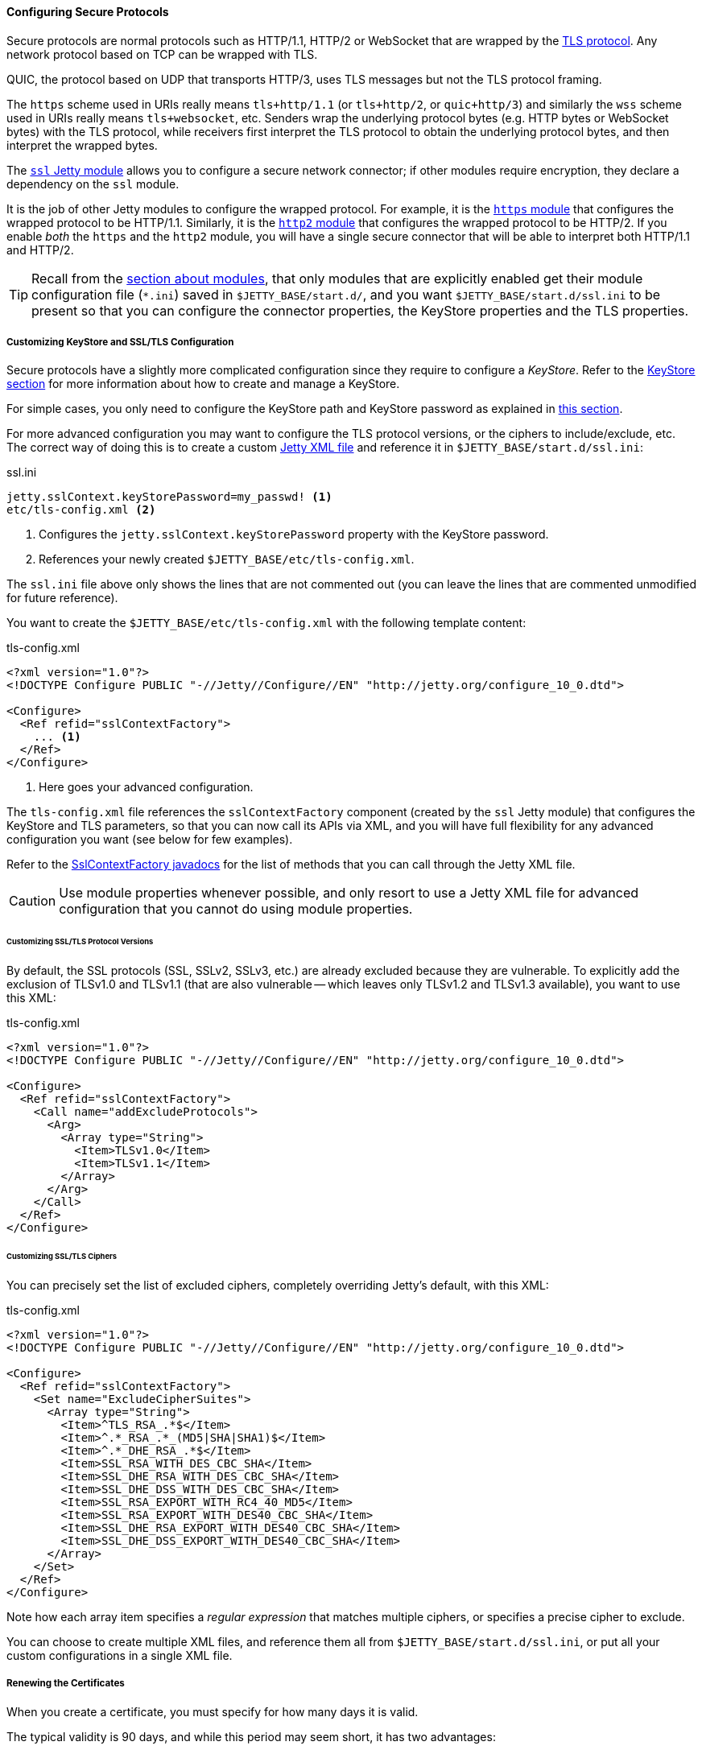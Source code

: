 //
// ========================================================================
// Copyright (c) 1995 Mort Bay Consulting Pty Ltd and others.
//
// This program and the accompanying materials are made available under the
// terms of the Eclipse Public License v. 2.0 which is available at
// https://www.eclipse.org/legal/epl-2.0, or the Apache License, Version 2.0
// which is available at https://www.apache.org/licenses/LICENSE-2.0.
//
// SPDX-License-Identifier: EPL-2.0 OR Apache-2.0
// ========================================================================
//

[[og-protocols-ssl]]
==== Configuring Secure Protocols

Secure protocols are normal protocols such as HTTP/1.1, HTTP/2 or WebSocket that are wrapped by the link:https://en.wikipedia.org/wiki/Transport_Layer_Security[TLS protocol].
Any network protocol based on TCP can be wrapped with TLS.

QUIC, the protocol based on UDP that transports HTTP/3, uses TLS messages but not the TLS protocol framing.

The `https` scheme used in URIs really means `tls+http/1.1` (or `tls+http/2`, or `quic+http/3`) and similarly the `wss` scheme used in URIs really means `tls+websocket`, etc.
Senders wrap the underlying protocol bytes (e.g. HTTP bytes or WebSocket bytes) with the TLS protocol, while receivers first interpret the TLS protocol to obtain the underlying protocol bytes, and then interpret the wrapped bytes.

The xref:og-module-ssl[`ssl` Jetty module] allows you to configure a secure network connector; if other modules require encryption, they declare a dependency on the `ssl` module.

It is the job of other Jetty modules to configure the wrapped protocol.
For example, it is the xref:og-protocols-https[`https` module] that configures the wrapped protocol to be HTTP/1.1.
Similarly, it is the xref:og-protocols-http2[`http2` module] that configures the wrapped protocol to be HTTP/2.
If you enable _both_ the `https` and the `http2` module, you will have a single secure connector that will be able to interpret both HTTP/1.1 and HTTP/2.

TIP: Recall from the xref:og-modules[section about modules], that only modules that are explicitly enabled get their module configuration file (`+*.ini+`) saved in `$JETTY_BASE/start.d/`, and you want `$JETTY_BASE/start.d/ssl.ini` to be present so that you can configure the connector properties, the KeyStore properties and the TLS properties.

[[og-protocols-ssl-customize]]
===== Customizing KeyStore and SSL/TLS Configuration

Secure protocols have a slightly more complicated configuration since they require to configure a _KeyStore_.
Refer to the xref:og-keystore[KeyStore section] for more information about how to create and manage a KeyStore.

For simple cases, you only need to configure the KeyStore path and KeyStore password as explained in xref:og-module-ssl-keystore-tls[this section].

For more advanced configuration you may want to configure the TLS protocol versions, or the ciphers to include/exclude, etc.
The correct way of doing this is to create a custom xref:og-xml[Jetty XML file] and reference it in `$JETTY_BASE/start.d/ssl.ini`:

.ssl.ini
[source,subs=verbatim]
----
jetty.sslContext.keyStorePassword=my_passwd! <1>
etc/tls-config.xml <2>
----
<1> Configures the `jetty.sslContext.keyStorePassword` property with the KeyStore password.
<2> References your newly created `$JETTY_BASE/etc/tls-config.xml`.

The `ssl.ini` file above only shows the lines that are not commented out (you can leave the lines that are commented unmodified for future reference).

You want to create the `$JETTY_BASE/etc/tls-config.xml` with the following template content:

.tls-config.xml
[source,xml,subs=verbatim]
----
<?xml version="1.0"?>
<!DOCTYPE Configure PUBLIC "-//Jetty//Configure//EN" "http://jetty.org/configure_10_0.dtd">

<Configure>
  <Ref refid="sslContextFactory">
    ... <1>
  </Ref>
</Configure>
----
<1> Here goes your advanced configuration.

The `tls-config.xml` file references the `sslContextFactory` component (created by the `ssl` Jetty module) that configures the KeyStore and TLS parameters, so that you can now call its APIs via XML, and you will have full flexibility for any advanced configuration you want (see below for few examples).

Refer to the link:{javadoc-url}/org/eclipse/jetty/util/ssl/SslContextFactory.html[SslContextFactory javadocs] for the list of methods that you can call through the Jetty XML file.

CAUTION: Use module properties whenever possible, and only resort to use a Jetty XML file for advanced configuration that you cannot do using module properties.

[[og-protocols-ssl-customize-versions]]
====== Customizing SSL/TLS Protocol Versions

By default, the SSL protocols (SSL, SSLv2, SSLv3, etc.) are already excluded because they are vulnerable.
To explicitly add the exclusion of TLSv1.0 and TLSv1.1 (that are also vulnerable -- which leaves only TLSv1.2 and TLSv1.3 available), you want to use this XML:

.tls-config.xml
[source,xml]
----
<?xml version="1.0"?>
<!DOCTYPE Configure PUBLIC "-//Jetty//Configure//EN" "http://jetty.org/configure_10_0.dtd">

<Configure>
  <Ref refid="sslContextFactory">
    <Call name="addExcludeProtocols">
      <Arg>
        <Array type="String">
          <Item>TLSv1.0</Item>
          <Item>TLSv1.1</Item>
        </Array>
      </Arg>
    </Call>
  </Ref>
</Configure>
----

[[og-protocols-ssl-customize-ciphers]]
====== Customizing SSL/TLS Ciphers

You can precisely set the list of excluded ciphers, completely overriding Jetty's default, with this XML:

.tls-config.xml
[source,xml]
----
<?xml version="1.0"?>
<!DOCTYPE Configure PUBLIC "-//Jetty//Configure//EN" "http://jetty.org/configure_10_0.dtd">

<Configure>
  <Ref refid="sslContextFactory">
    <Set name="ExcludeCipherSuites">
      <Array type="String">
        <Item>^TLS_RSA_.*$</Item>
        <Item>^.*_RSA_.*_(MD5|SHA|SHA1)$</Item>
        <Item>^.*_DHE_RSA_.*$</Item>
        <Item>SSL_RSA_WITH_DES_CBC_SHA</Item>
        <Item>SSL_DHE_RSA_WITH_DES_CBC_SHA</Item>
        <Item>SSL_DHE_DSS_WITH_DES_CBC_SHA</Item>
        <Item>SSL_RSA_EXPORT_WITH_RC4_40_MD5</Item>
        <Item>SSL_RSA_EXPORT_WITH_DES40_CBC_SHA</Item>
        <Item>SSL_DHE_RSA_EXPORT_WITH_DES40_CBC_SHA</Item>
        <Item>SSL_DHE_DSS_EXPORT_WITH_DES40_CBC_SHA</Item>
      </Array>
    </Set>
  </Ref>
</Configure>
----

Note how each array item specifies a _regular expression_ that matches multiple ciphers, or specifies a precise cipher to exclude.

You can choose to create multiple XML files, and reference them all from `$JETTY_BASE/start.d/ssl.ini`, or put all your custom configurations in a single XML file.

[[og-protocols-ssl-renew]]
===== Renewing the Certificates

When you create a certificate, you must specify for how many days it is valid.

The typical validity is 90 days, and while this period may seem short, it has two advantages:

* Reduces the risk in case of compromised/stolen keys.
* Encourages automation, i.e. certificate renewal performed by automated tools (rather than manually) at scheduled times.

To renew a certificate, you must go through the xref:og-keystore-create[same steps] you followed to create the certificate the first time, and then you can xref:og-protocols-ssl-reload[reload the KeyStore] without the need to stop Jetty.

[[og-protocols-ssl-reload]]
===== Watching and Reloading the KeyStore

Jetty can be configured to monitor the directory of the KeyStore file, and reload the `SslContextFactory` component if the KeyStore file changed.

This feature can be enabled by activating the `ssl-reload` Jetty module:

----
$ java -jar $JETTY_HOME/start.jar --add-module=ssl-reload
----

For more information about the configuration of the `ssl-reload` Jetty module, see xref:og-module-ssl-reload[this section].

[[og-protocols-ssl-conscrypt]]
===== Using Conscrypt as SSL/TLS Provider

If not explicitly configured, the TLS implementation is provided by the JDK you are using at runtime.

OpenJDK's vendors may replace the default TLS provider with their own, but you can also explicitly configure an alternative TLS provider.

The standard TLS provider from OpenJDK is implemented in Java (no native code), and its performance is not optimal, both in CPU usage and memory usage.

A faster alternative, implemented natively, is Google's link:https://github.com/google/conscrypt/[Conscrypt], which is built on link:https://boringssl.googlesource.com/boringssl/[BoringSSL], which is Google's fork of link:https://www.openssl.org/[OpenSSL].

CAUTION: As Conscrypt eventually binds to a native library, there is a higher risk that a bug in Conscrypt or in the native library causes a JVM crash, while the Java implementation will not cause a JVM crash.

To use Conscrypt as the TLS provider just enable the `conscrypt` Jetty module:

----
$ java -jar $JETTY_HOME/start.jar --add-module=conscrypt
----

[[og-protocols-ssl-sni]]
===== Configuring SNI

Server Name Indication (SNI) is a TLS extension that clients send to indicate what domain they want to connect to during the initial TLS handshake.

Modern TLS clients (e.g. browsers) always send the SNI extension; however, older TLS clients may not send the SNI extension.

Being able to handle the SNI is important when you have xref:og-deploy-virtual-hosts[virtual hosts] and a KeyStore with multiple certificates, one for each domain.

For example, you may have deployed over a secure connector two web applications, both at context path `/`, one at virtual host `one.com` and one at virtual host `two.net`.
The KeyStore contains two certificates, one for `one.com` and one for `two.net`.

There are three `ssl` module properties that control the SNI behavior on the server: one that works at the TLS level, and two that works at the HTTP level.

The property that works at the TLS level is:

`jetty.sslContext.sniRequired`::
Whether SNI is required at the TLS level, defaults to `false`.
Its behavior is explained by the following table:
+
.Behavior of the `jetty.sslContext.sniRequired` property
[cols="3*a"]
|===
|
| `sniRequired=false`
| `sniRequired=true`

| SNI = `null`
| client receives default certificate
| client receives TLS failure

| SNI = `wrong.org`
| client receives default certificate
| client receives TLS failure

| SNI = `one.com`
| client receives `one.com` certificate
| client receives `one.com` certificate
|===
+
[WARNING]
====
The _default certificate_ is the certificate returned by the TLS implementation in case there is no SNI match, and you should not rely on this certificate to be the same across Java vendors and versions, or Jetty versions, or TLS provider vendors and versions.

In the example above it could be either the `one.com` certificate or the `two.net` certificate.
====

When `jetty.sslContext.sniRequired=true`, clients that don't send a valid SNI receive a TLS failure, and their attempt to connect to the server fails.
The details of this failure may not be reported and could be difficult to figure out that the failure is related to an invalid SNI.

For this reason, other two properties are defined at the HTTP level, so that clients can received an HTTP 400 response with more details about what went wrong while trying to connect to the server:

`jetty.ssl.sniRequired`::
Whether SNI is required at the HTTP level, defaults to `false`.
Its behavior is similar to the `jetty.sslContext.sniRequired` property above, and is explained by the following table:
+
.Behavior of the `jetty.ssl.sniRequired` property
[cols=3*a]
|===
|
| `sniRequired=false`
| `sniRequired=true`

| SNI = `null`
| Accept
| Reject: 400 Bad Request

| SNI = `wrong.org`
| Accept
| Reject: 400 Bad Request

| SNI = `one.com`
| Accept
| Accept
|===

When `jetty.ssl.sniRequired=true`, the SNI is matched against the certificate sent to the client, and only if there is a match the request is accepted.

When the request is accepted, there could be an additional check controlled by the following property:

`jetty.ssl.sniHostCheck`::
Whether the certificate sent to the client matches the `Host` header, defaults to `true`.
Its behavior is explained by the following table:
+
.Behavior of the `jetty.ssl.sniHostCheck` property
[cols="3*a"]
|===
|
| `sniHostCheck=false`
| `sniHostCheck=true`

| certificate = `one.com` +
`Host: wrong.org`
| Accept
| Reject: 400 Bad Request

| certificate = `one.com` +
`Host: one.com`
| Accept
| Accept
|===

In the normal case with the default server configuration, for a TLS clients that sends SNI, and then sends an HTTP request with the correct `Host` header, Jetty will pick the correct certificate from the KeyStore based on the SNI received from the client, and accept the request.

Accepting the request does not mean that the request is responded with an HTTP 200 OK, but just that the request passed successfully the SNI checks and will be processed by the server.
If the request URI is for a resource that does not exist, the response will likely be a 404 Not Found.

You may modify the default values of the SNI properties if you want stricter control over old/broken TLS clients or bad HTTP requests.
